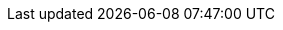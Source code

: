 :version:                9.0.0-rc1
////
bare_version never includes -alpha or -beta
////
:bare_version:           9.0.0
:logstash_version:       9.0.0
:elasticsearch_version:  9.0.0
:kibana_version:         9.0.0
:apm_server_version:     9.0.0
:branch:                 current
:minor-version:          9.0
:major-version:          9.x
:prev-major-version:     8.x
:prev-major-last:        8.17
:major-version-only:     9
:ecs_version:            9.0
:esf_version:            master
:ece-version-link:       current
//////////
Keep the :esf_version: attribute value as master.
//////////

//////////
release-state can be: released | prerelease | unreleased
//////////
:release-state:          unreleased

//////////
is-current-version can be: true | false
//////////
:is-current-version:    false

//////////
hide-xpack-tags defaults to "false" (they are shown unless set to "true")
//////////
:hide-xpack-tags:       true

////
APM Agent versions
////
:apm-android-branch:    1.x
:apm-go-branch:         2.x
:apm-ios-branch:        1.x
:apm-java-branch:       1.x
:apm-rum-branch:        5.x
:apm-node-branch:       4.x
:apm-php-branch:        1.x
:apm-py-branch:         6.x
:apm-ruby-branch:       4.x
:apm-dotnet-branch:     1.x

////
ECS Logging
////
:ecs-logging:           master
:ecs-logging-go-logrus: master
:ecs-logging-go-zap:    master
:ecs-logging-go-zerolog: master
:ecs-logging-java:      1.x
:ecs-logging-dotnet:    master
:ecs-logging-nodejs:    master
:ecs-logging-php:       master
:ecs-logging-python:    master
:ecs-logging-ruby:      master

////
Synthetics
////
:synthetics_version: v1.3.0

////
API URLs
////
:api-kibana:           https://www.elastic.co/docs/api/doc/kibana
:api-es:               https://www.elastic.co/docs/api/doc/elasticsearch
:api-ls:               https://www.elastic.co/docs/api/doc/logstash

////
Feature flags
////

:serverlessCustomRoles: true
